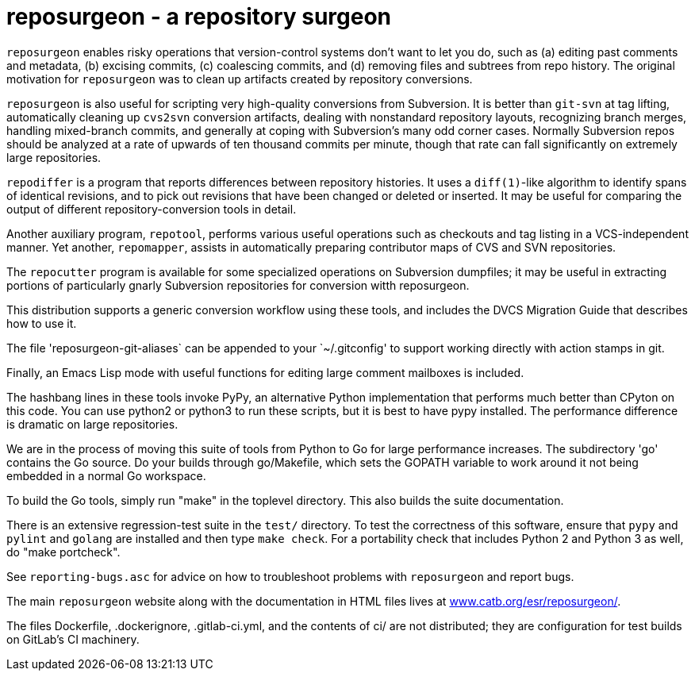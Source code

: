 = reposurgeon - a repository surgeon =

`reposurgeon` enables risky operations that version-control systems
don't want to let you do, such as (a) editing past comments and metadata,
(b) excising commits, (c) coalescing commits, and (d) removing files and
subtrees from repo history. The original motivation for `reposurgeon`
was to clean up artifacts created by repository conversions.

`reposurgeon` is also useful for scripting very high-quality
conversions from Subversion.  It is better than `git-svn` at tag
lifting, automatically cleaning up `cvs2svn` conversion artifacts,
dealing with nonstandard repository layouts, recognizing branch
merges, handling mixed-branch commits, and generally at coping with
Subversion's many odd corner cases.  Normally Subversion repos should
be analyzed at a rate of upwards of ten thousand commits per minute,
though that rate can fall significantly on extremely large
repositories.

`repodiffer` is a program that reports differences between repository
histories. It uses a `diff(1)`-like algorithm to identify spans of
identical revisions, and to pick out revisions that have been
changed or deleted or inserted. It may be useful for comparing the
output of different repository-conversion tools in detail.

Another auxiliary program, `repotool`, performs various useful
operations such as checkouts and tag listing in a VCS-independent
manner.  Yet another, `repomapper`, assists in automatically preparing
contributor maps of CVS and SVN repositories.

The `repocutter` program is available for some specialized operations on
Subversion dumpfiles; it may be useful in extracting portions of
particularly gnarly Subversion repositories for conversion witth
reposurgeon.

This distribution supports a generic conversion workflow using these
tools, and includes the DVCS Migration Guide that describes how to use it.

The file 'reposurgeon-git-aliases` can be appended to your `~/.gitconfig' to
support working directly with action stamps in git.

Finally, an Emacs Lisp mode with useful functions for editing large
comment mailboxes is included.

The hashbang lines in these tools invoke PyPy, an alternative Python
implementation that performs much better than CPyton on this code. You
can use python2 or python3 to run these scripts, but it is best to
have pypy installed.  The performance difference is dramatic on large
repositories.

We are in the process of moving this suite of tools from Python to Go
for large performance increases.  The subdirectory 'go' contains the
Go source.  Do your builds through go/Makefile, which sets the GOPATH
variable to work around it not being embedded in a normal Go
workspace.

To build the Go tools, simply run "make" in the toplevel directory.
This also builds the suite documentation.

There is an extensive regression-test suite in the `test/` directory.
To test the correctness of this software, ensure that `pypy` and
`pylint` and `golang` are installed and then type `make check`.  For a
portability check that includes Python 2 and Python 3 as well, do
"make portcheck".

See `reporting-bugs.asc` for advice on how to troubleshoot problems
with `reposurgeon` and report bugs.

The main `reposurgeon` website along with the documentation in HTML files
lives at http://www.catb.org/esr/reposurgeon/[www.catb.org/esr/reposurgeon/].

The files Dockerfile, .dockerignore, .gitlab-ci.yml, and the contents of ci/
are not distributed; they are configuration for test builds on GitLab's
CI machinery.
